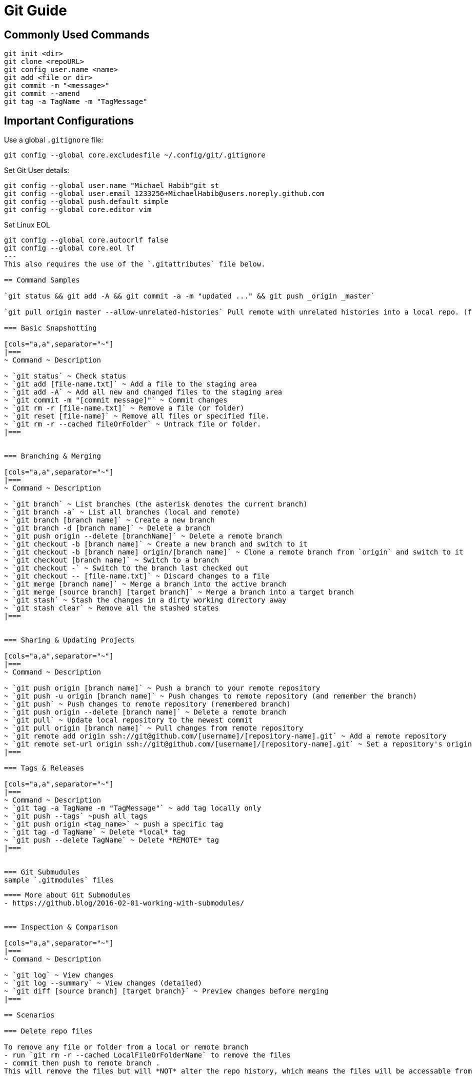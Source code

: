 = Git Guide

== Commonly Used Commands
----
git init <dir>
git clone <repoURL>
git config user.name <name>
git add <file or dir>
git commit -m "<message>"
git commit --amend
git tag -a TagName -m "TagMessage"
----


== Important Configurations

Use a global `.gitignore` file:
----
git config --global core.excludesfile ~/.config/git/.gitignore
----

Set Git User details:
----
git config --global user.name "Michael Habib"git st
git config --global user.email 1233256+MichaelHabib@users.noreply.github.com
git config --global push.default simple
git config --global core.editor vim
----

Set Linux EOL 
----
git config --global core.autocrlf false
git config --global core.eol lf
---
This also requires the use of the `.gitattributes` file below.

== Command Samples

`git status && git add -A && git commit -a -m "updated ..." && git push _origin _master`

`git pull origin master --allow-unrelated-histories` Pull remote with unrelated histories into a local repo. (follow with `git push origin master -f` to force upload to remote.

=== Basic Snapshotting

[cols="a,a",separator="~"]
|===
~ Command ~ Description

~ `git status` ~ Check status
~ `git add [file-name.txt]` ~ Add a file to the staging area
~ `git add -A` ~ Add all new and changed files to the staging area
~ `git commit -m "[commit message]"` ~ Commit changes
~ `git rm -r [file-name.txt]` ~ Remove a file (or folder)
~ `git reset [file-name]` ~ Remove all files or specified file.
~ `git rm -r --cached fileOrFolder` ~ Untrack file or folder.
|===


=== Branching & Merging

[cols="a,a",separator="~"]
|===
~ Command ~ Description

~ `git branch` ~ List branches (the asterisk denotes the current branch)
~ `git branch -a` ~ List all branches (local and remote)
~ `git branch [branch name]` ~ Create a new branch
~ `git branch -d [branch name]` ~ Delete a branch
~ `git push origin --delete [branchName]` ~ Delete a remote branch
~ `git checkout -b [branch name]` ~ Create a new branch and switch to it
~ `git checkout -b [branch name] origin/[branch name]` ~ Clone a remote branch from `origin` and switch to it
~ `git checkout [branch name]` ~ Switch to a branch
~ `git checkout -` ~ Switch to the branch last checked out
~ `git checkout -- [file-name.txt]` ~ Discard changes to a file
~ `git merge [branch name]` ~ Merge a branch into the active branch
~ `git merge [source branch] [target branch]` ~ Merge a branch into a target branch
~ `git stash` ~ Stash the changes in a dirty working directory away
~ `git stash clear` ~ Remove all the stashed states
|===


=== Sharing & Updating Projects

[cols="a,a",separator="~"]
|===
~ Command ~ Description 

~ `git push origin [branch name]` ~ Push a branch to your remote repository 
~ `git push -u origin [branch name]` ~ Push changes to remote repository (and remember the branch) 
~ `git push` ~ Push changes to remote repository (remembered branch) 
~ `git push origin --delete [branch name]` ~ Delete a remote branch 
~ `git pull` ~ Update local repository to the newest commit 
~ `git pull origin [branch name]` ~ Pull changes from remote repository 
~ `git remote add origin ssh://git@github.com/[username]/[repository-name].git` ~ Add a remote repository 
~ `git remote set-url origin ssh://git@github.com/[username]/[repository-name].git` ~ Set a repository's origin branch to SSH 
|===

=== Tags & Releases

[cols="a,a",separator="~"]
|===
~ Command ~ Description 
~ `git tag -a TagName -m "TagMessage"` ~ add tag locally only
~ `git push --tags` ~push all tags
~ `git push origin <tag_name>` ~ push a specific tag
~ `git tag -d TagName` ~ Delete *local* tag
~ `git push --delete TagName` ~ Delete *REMOTE* tag
|===


=== Git Submudules
sample `.gitmodules` files
----


----

==== More about Git Submodules
- https://github.blog/2016-02-01-working-with-submodules/


=== Inspection & Comparison

[cols="a,a",separator="~"]
|===
~ Command ~ Description 

~ `git log` ~ View changes 
~ `git log --summary` ~ View changes (detailed) 
~ `git diff [source branch] [target branch}` ~ Preview changes before merging 
|===

== Scenarios 

=== Delete repo files 

To remove any file or folder from a local or remote branch
- run `git rm -r --cached LocalFileOrFolderName` to remove the files
- commit then push to remote branch .
This will remove the files but will *NOT* alter the repo history, which means the files will be accessable from previous commits & branches .




== Global `.gitignore` Template
----
# gitignore Template by MichaelHabib
# www.michaelhabib.name

## Project Specific Rules
##################################################
**/node_modules_local
**/vendor_local


## IDE & Dev Tools File to ignore
##################################################

**/nbproject
**/*.sublime-*
**/.project
**/Vagrantfile
**/.vagrant*
**/.idea/

## PHP files and folders
##################################################

**/vendor

## Common developer tools
##################################################

**/composer.phar
**/php-cs-fixer.phar
**/scrutinizer.phar

## Node & Front-end Dev
##################################################

**/.sass-cache
**/bower_components
**/node_modules
**/npm-debug.log

## File-system cruft and temporary files
##################################################

**/.*.swp
**/.buildpath
**/.swp
**/__*


## OS generated files #
##################################################
**/.DS_Store
**/.DS_Store?
**/._*
**/.Spotlight-V100
**/.Trashes
**/ehthumbs.db
**/Thumbs.db

## Packages #
##################################################
# it's better to unpack these files and commit the raw source
# git has its own built in compression methods
**/*.7z
**/*.dmg
**/*.gz
**/*.iso
**/*.jar
**/*.rar
**/*.tar
**/*.zip


## Credit & Sources
## - https://gist.github.com/octocat/9257657
## - https://stackoverflow.com/questions/18393498/gitignore-all-the-ds-store-files-in-every-folder-and-subfolder
instructuins
----

== Global .gitattributes template
----
*        text=auto

*.cs     text diff=csharp
*.java   text diff=java
*.html   text diff=html
*.css    text
*.js     text
*.sql    text

*.csproj text merge=union

----

== Useful Links & Sources
- Gitignore.io : https://www.toptal.com/developers/gitignore
- https://itnext.io/become-a-git-pro-in-just-one-blog-a-thorough-guide-to-git-architecture-and-command-line-interface-93fbe9bdb395
- Dynamic git message : https://stackoverflow.com/questions/35010953/how-to-automatically-generate-commit-message
- https://github.com/joshnh/Git-Commands/blob/master/README.md

